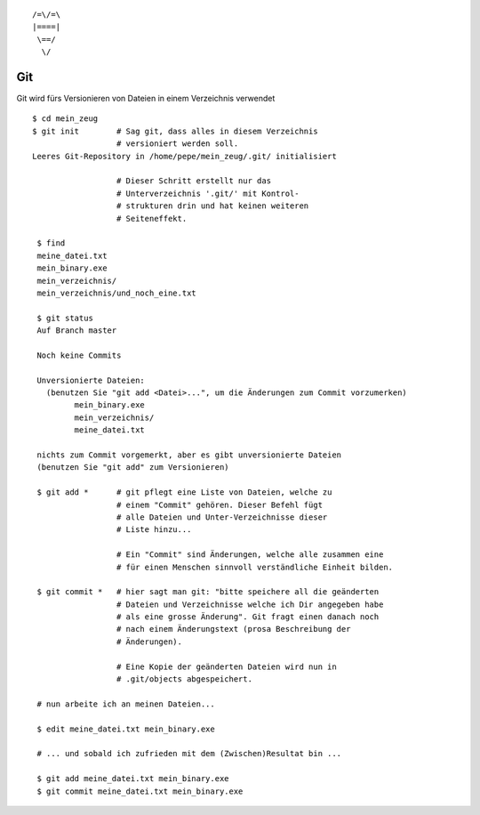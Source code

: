 ::

   /=\/=\
   |====|
    \==/
     \/

Git
===

Git wird fürs Versionieren von Dateien in einem Verzeichnis verwendet

::

        $ cd mein_zeug
        $ git init        # Sag git, dass alles in diesem Verzeichnis
                          # versioniert werden soll.
        Leeres Git-Repository in /home/pepe/mein_zeug/.git/ initialisiert
                      
                          # Dieser Schritt erstellt nur das
                          # Unterverzeichnis '.git/' mit Kontrol-
                          # strukturen drin und hat keinen weiteren
                          # Seiteneffekt.

         $ find
         meine_datei.txt
         mein_binary.exe
         mein_verzeichnis/
         mein_verzeichnis/und_noch_eine.txt

         $ git status
         Auf Branch master
         
         Noch keine Commits
         
         Unversionierte Dateien:
           (benutzen Sie "git add <Datei>...", um die Änderungen zum Commit vorzumerken)
                 mein_binary.exe
                 mein_verzeichnis/
                 meine_datei.txt
         
         nichts zum Commit vorgemerkt, aber es gibt unversionierte Dateien
         (benutzen Sie "git add" zum Versionieren)

         $ git add *      # git pflegt eine Liste von Dateien, welche zu
                          # einem "Commit" gehören. Dieser Befehl fügt
                          # alle Dateien und Unter-Verzeichnisse dieser
                          # Liste hinzu...

                          # Ein "Commit" sind Änderungen, welche alle zusammen eine
                          # für einen Menschen sinnvoll verständliche Einheit bilden.

         $ git commit *   # hier sagt man git: "bitte speichere all die geänderten
                          # Dateien und Verzeichnisse welche ich Dir angegeben habe
                          # als eine grosse Änderung". Git fragt einen danach noch
                          # nach einem Änderungstext (prosa Beschreibung der
                          # Änderungen).

                          # Eine Kopie der geänderten Dateien wird nun in
                          # .git/objects abgespeichert.

         # nun arbeite ich an meinen Dateien...
        
         $ edit meine_datei.txt mein_binary.exe

         # ... und sobald ich zufrieden mit dem (Zwischen)Resultat bin ...

         $ git add meine_datei.txt mein_binary.exe
         $ git commit meine_datei.txt mein_binary.exe
